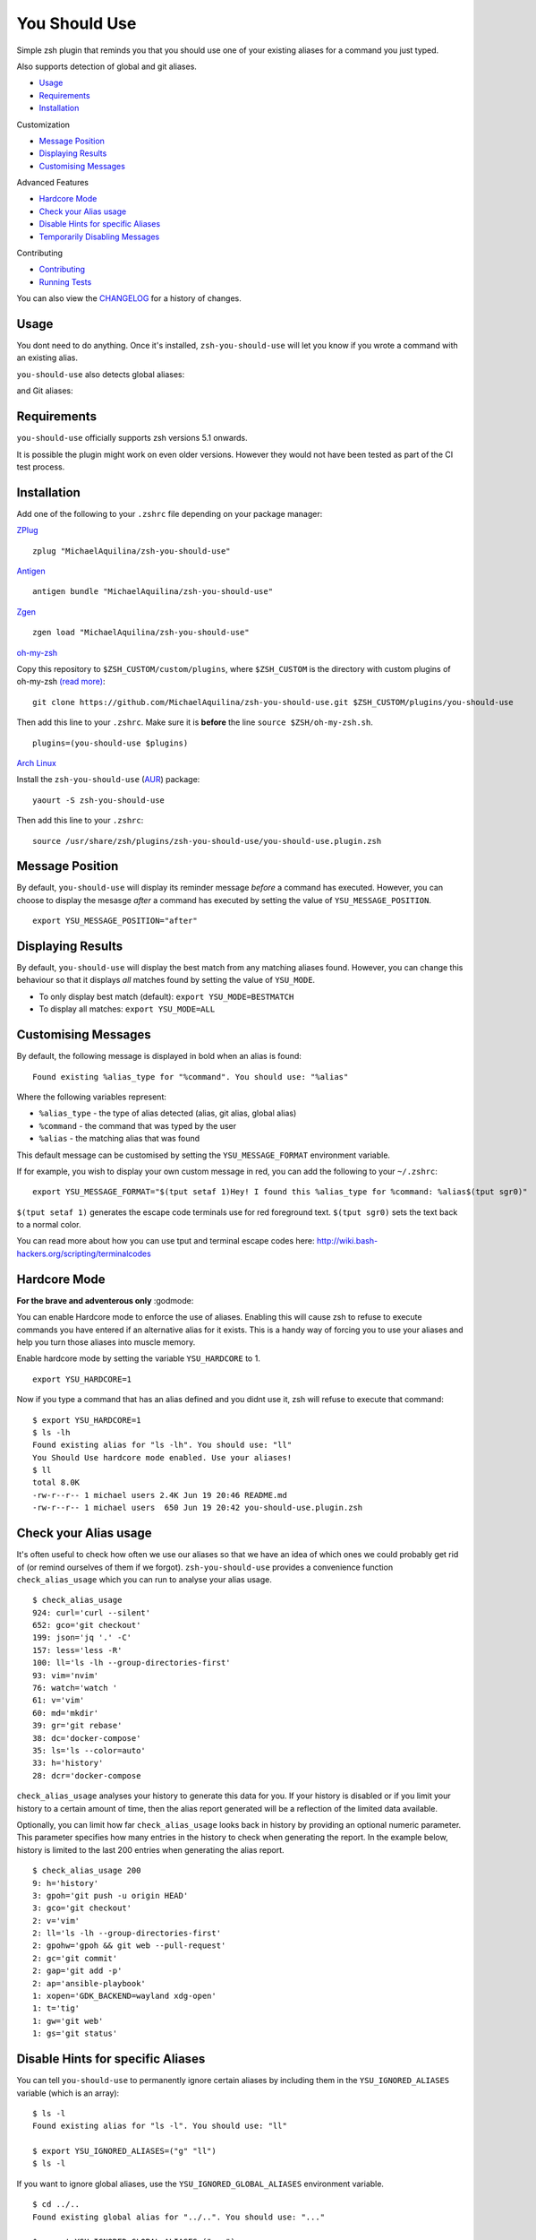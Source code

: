 You Should Use
==============

|CircleCI| |Version| |GPLv3|

Simple zsh plugin that reminds you that you should use one of your
existing aliases for a command you just typed.

Also supports detection of global and git aliases.

* Usage_
* Requirements_
* Installation_

Customization

* `Message Position`_
* `Displaying Results`_
* `Customising Messages`_

Advanced Features

* `Hardcore Mode`_
* `Check your Alias usage`_
* `Disable Hints for specific Aliases`_
* `Temporarily Disabling Messages`_

Contributing

* Contributing_
* `Running Tests`_

You can also view the CHANGELOG_ for a history of changes.

Usage
-----

You dont need to do anything. Once it's installed,
``zsh-you-should-use`` will let you know if you wrote a command with an
existing alias.

.. image:: img/alias.png

``you-should-use`` also detects global aliases:

.. image:: img/global.png

and Git aliases:

.. image:: img/git.png

Requirements
------------

``you-should-use`` officially supports zsh versions 5.1 onwards.

It is possible the plugin might work on even older versions.
However they would not have been tested as part of the CI test process.

Installation
------------

Add one of the following to your ``.zshrc`` file depending on your
package manager:

ZPlug_

::

    zplug "MichaelAquilina/zsh-you-should-use"

Antigen_

::

    antigen bundle "MichaelAquilina/zsh-you-should-use"

Zgen_

::

    zgen load "MichaelAquilina/zsh-you-should-use"

oh-my-zsh_

Copy this repository to ``$ZSH_CUSTOM/custom/plugins``, where ``$ZSH_CUSTOM``
is the directory with custom plugins of oh-my-zsh `(read more) <https://github.com/robbyrussell/oh-my-zsh/wiki/Customization/>`_:
::

    git clone https://github.com/MichaelAquilina/zsh-you-should-use.git $ZSH_CUSTOM/plugins/you-should-use


Then add this line to your ``.zshrc``. Make sure it is **before** the line ``source $ZSH/oh-my-zsh.sh``.

::

    plugins=(you-should-use $plugins)

`Arch Linux`_

Install the ``zsh-you-should-use`` (AUR_) package::

    yaourt -S zsh-you-should-use

Then add this line to your ``.zshrc``::

    source /usr/share/zsh/plugins/zsh-you-should-use/you-should-use.plugin.zsh

Message Position
----------------

By default, ``you-should-use`` will display its reminder message *before*
a command has executed. However, you can choose to display the mesasge *after* a
command has executed by setting the value of ``YSU_MESSAGE_POSITION``.

::

    export YSU_MESSAGE_POSITION="after"


Displaying Results
------------------

By default, ``you-should-use`` will display the best match from any
matching aliases found. However, you can change this behaviour so that
it displays *all* matches found by setting the value of ``YSU_MODE``.

-  To only display best match (default): ``export YSU_MODE=BESTMATCH``
-  To display all matches: ``export YSU_MODE=ALL``


Customising Messages
--------------------

By default, the following message is displayed in bold when an alias is found:

::

    Found existing %alias_type for "%command". You should use: "%alias"

Where the following variables represent:

* ``%alias_type`` - the type of alias detected (alias, git alias, global alias)
* ``%command`` - the command that was typed by the user
* ``%alias`` - the matching alias that was found

This default message can be customised by setting the ``YSU_MESSAGE_FORMAT`` environment variable.

If for example, you wish to display your own custom message in red, you can add the
following to your ``~/.zshrc``:

::

    export YSU_MESSAGE_FORMAT="$(tput setaf 1)Hey! I found this %alias_type for %command: %alias$(tput sgr0)"

``$(tput setaf 1)`` generates the escape code terminals use for red foreground text. ``$(tput sgr0)`` sets
the text back to a normal color.

You can read more about how you can use tput and terminal escape codes here:
http://wiki.bash-hackers.org/scripting/terminalcodes

Hardcore Mode
-------------

**For the brave and adventerous only** :godmode:

You can enable Hardcore mode to enforce the use of aliases. Enabling
this will cause zsh to refuse to execute commands you have entered if an
alternative alias for it exists. This is a handy way of forcing you to
use your aliases and help you turn those aliases into muscle memory.

Enable hardcore mode by setting the variable ``YSU_HARDCORE`` to 1.

::

    export YSU_HARDCORE=1

Now if you type a command that has an alias defined and you didnt use
it, zsh will refuse to execute that command:

::

    $ export YSU_HARDCORE=1
    $ ls -lh
    Found existing alias for "ls -lh". You should use: "ll"
    You Should Use hardcore mode enabled. Use your aliases!
    $ ll
    total 8.0K
    -rw-r--r-- 1 michael users 2.4K Jun 19 20:46 README.md
    -rw-r--r-- 1 michael users  650 Jun 19 20:42 you-should-use.plugin.zsh

Check your Alias usage
----------------------

It's often useful to check how often we use our aliases so that we have an idea of which ones we
could probably get rid of (or remind ourselves of them if we forgot). ``zsh-you-should-use`` provides
a convenience function ``check_alias_usage`` which you can run to analyse your alias usage.

::

    $ check_alias_usage
    924: curl='curl --silent'
    652: gco='git checkout'
    199: json='jq '.' -C'
    157: less='less -R'
    100: ll='ls -lh --group-directories-first'
    93: vim='nvim'
    76: watch='watch '
    61: v='vim'
    60: md='mkdir'
    39: gr='git rebase'
    38: dc='docker-compose'
    35: ls='ls --color=auto'
    33: h='history'
    28: dcr='docker-compose

``check_alias_usage`` analyses your history to generate this data for you. If your history is disabled
or if you limit your history to a certain amount of time, then the alias report generated will be a reflection
of the limited data available.

Optionally, you can limit how far ``check_alias_usage`` looks back in history by providing an optional numeric
parameter. This parameter specifies how many entries in the history to check when generating the report.
In the example below, history is limited to the last 200 entries when generating the alias report.

::

    $ check_alias_usage 200
    9: h='history'
    3: gpoh='git push -u origin HEAD'
    3: gco='git checkout'
    2: v='vim'
    2: ll='ls -lh --group-directories-first'
    2: gpohw='gpoh && git web --pull-request'
    2: gc='git commit'
    2: gap='git add -p'
    2: ap='ansible-playbook'
    1: xopen='GDK_BACKEND=wayland xdg-open'
    1: t='tig'
    1: gw='git web'
    1: gs='git status'


Disable Hints for specific Aliases
----------------------------------

You can tell ``you-should-use`` to permanently ignore certain aliases by including them in the ``YSU_IGNORED_ALIASES`` variable (which is an array):

::

  $ ls -l
  Found existing alias for "ls -l". You should use: "ll"

  $ export YSU_IGNORED_ALIASES=("g" "ll")
  $ ls -l

If you want to ignore global aliases, use the ``YSU_IGNORED_GLOBAL_ALIASES`` environment variable.

::

  $ cd ../..
  Found existing global alias for "../..". You should use: "..."

  $ export YSU_IGNORED_GLOBAL_ALIASES=("...")
  $ cd ../..


Temporarily Disabling Messages
------------------------------

You can temporarily disable you should use by running the command ``disable_you_should_use``.

When you want to re-enable messages, run the command ``enable_you_should_use``.

Contributing
------------

Pull requests and Feedback are welcome! :tada:

I have tried to cater for as many use cases that I can think of.
However, they are naturally tailored to to my own workflow and I could
be missing many others.

Because of this if there is a specific use case that does not work as
you would expect or if you have any suggestions to how the plugin should
behave, feel free to `open an
issue <https://github.com/MichaelAquilina/zsh-you-should-use/issues/new>`__

Running Tests
-------------

Install `zunit <https://zunit.xyz/>`__. Run ``zunit`` in the root
directory of the repo.

::

    $ zunit
    Launching ZUnit
    ZUnit: 0.8.2
    ZSH:   zsh 5.3.1 (x86_64-suse-linux-gnu)

    ✔ ysu message correct output
    ✔ ysu global message correct output
    ✔ ysu git message correct output

NOTE: It is required that you use a minimum zunit version of 0.8.2

NOTE: The tests that run move your git configuration to a temporary
location during the test process so that your user configuration does
not interfere with tests. This will be restored at the end of each test
so there is no risk in losing your settings. If for some strange reason
zunit crashes or does not restore your git configuration automatically,
all you need to do is run ``mv ~/.gitconfig.bak ~/.gitconfig``

.. _Zplug: https://github.com/zplug/zplug

.. _Antigen: https://github.com/zsh-users/antigen

.. _ZGen: https://github.com/tarjoilija/zgen

.. _oh-my-zsh: https://github.com/robbyrussell/oh-my-zsh

.. _Arch Linux: https://www.archlinux.org/

.. _AUR: https://aur.archlinux.org/packages/zsh-you-should-use/

.. _CHANGELOG: CHANGELOG.md

.. |GPLv3| image:: https://img.shields.io/badge/License-GPL%20v3-blue.svg
   :target: https://www.gnu.org/licenses/gpl-3.0

.. |CircleCI| image:: https://circleci.com/gh/MichaelAquilina/zsh-you-should-use.svg?style=svg
   :target: https://circleci.com/gh/MichaelAquilina/zsh-you-should-use

.. |Version| image:: https://badge.fury.io/gh/MichaelAquilina%2Fzsh-you-should-use.svg
   :target: https://badge.fury.io/gh/MichaelAquilina%2Fzsh-you-should-use
